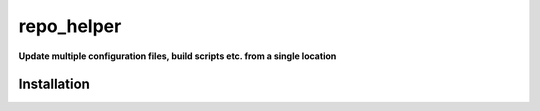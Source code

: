 ==============
repo_helper
==============

.. start short_desc

**Update multiple configuration files, build scripts etc. from a single location**

.. end short_desc

.. start shields

.. only:: html

	.. list-table::
		:stub-columns: 1
		:widths: 10 90

		* - Docs
		  - |docs| |docs_check|
		* - Tests
		  - |travis| |actions_windows| |actions_macos| |coveralls| |codefactor|
		* - PyPI
		  - |pypi-version| |supported-versions| |supported-implementations| |wheel|
		* - Activity
		  - |commits-latest| |commits-since| |maintained|
		* - Other
		  - |license| |language| |requires| |pre_commit|

	.. |docs| rtfd-shield::
		:project: repo_helper
		:alt: Documentation Build Status

	.. |docs_check| actions-shield::
		:workflow: Docs Check
		:alt: Docs Check Status

	.. |actions_linux| actions-shield::
		:workflow: Linux
		:alt: Linux Test Status

	.. |actions_windows| actions-shield::
		:workflow: Windows
		:alt: Windows Test Status

	.. |actions_macos| actions-shield::
		:workflow: macOS
		:alt: macOS Test Status

	.. |actions_flake8| actions-shield::
		:workflow: Flake8
		:alt: Flake8 Status

	.. |actions_mypy| actions-shield::
		:workflow: mypy
		:alt: mypy status

	.. |requires| requires-io-shield::
		:alt: Requirements Status

	.. |coveralls| coveralls-shield::
		:alt: Coverage

	.. |codefactor| codefactor-shield::
		:alt: CodeFactor Grade

	.. |pypi-version| pypi-shield::
		:project: repo_helper
		:version:
		:alt: PyPI - Package Version

	.. |supported-versions| pypi-shield::
		:project: repo_helper
		:py-versions:
		:alt: PyPI - Supported Python Versions

	.. |supported-implementations| pypi-shield::
		:project: repo_helper
		:implementations:
		:alt: PyPI - Supported Implementations

	.. |wheel| pypi-shield::
		:project: repo_helper
		:wheel:
		:alt: PyPI - Wheel

	.. |conda-version| image:: https://img.shields.io/conda/v/domdfcoding/repo_helper?logo=anaconda
		:target: https://anaconda.org/domdfcoding/repo_helper
		:alt: Conda - Package Version

	.. |conda-platform| image:: https://img.shields.io/conda/pn/domdfcoding/repo_helper?label=conda%7Cplatform
		:target: https://anaconda.org/domdfcoding/repo_helper
		:alt: Conda - Platform

	.. |license| github-shield::
		:license:
		:alt: License

	.. |language| github-shield::
		:top-language:
		:alt: GitHub top language

	.. |commits-since| github-shield::
		:commits-since: v2021.3.31
		:alt: GitHub commits since tagged version

	.. |commits-latest| github-shield::
		:last-commit:
		:alt: GitHub last commit

	.. |maintained| maintained-shield:: 2021
		:alt: Maintenance

	.. |pypi-downloads| pypi-shield::
		:project: repo_helper
		:downloads: month
		:alt: PyPI - Downloads

.. end shields

Installation
----------------

.. start installation

.. installation:: repo_helper
	:pypi:
	:github:
	:anaconda:
	:conda-channels: conda-forge, domdfcoding

.. end installation
